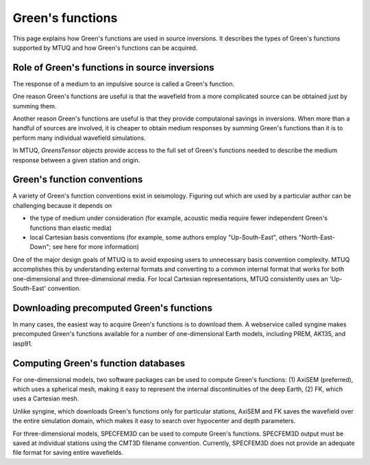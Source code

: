 
Green's functions
=================

This page explains how Green's functions are used in source inversions.   It describes the types of Green's functions supported by MTUQ and how Green's functions can be acquired.



Role of Green's functions in source inversions
----------------------------------------------

The response of a medium to an impulsive source is called a Green's function.  

One reason Green's functions are useful is that the wavefield from a more complicated source can be obtained just by summing them.  

Another reason Green's functions are useful is that they provide computaional savings in inversions.  When more than a handful of sources are involved, it is cheaper to obtain medium responses by summing Green's functions than it is to perform many individual wavefield simulations.

In MTUQ, `GreensTensor` objects provide access to the full set of Green's functions needed to describe the medium response between a given station and origin.  



Green's function conventions
----------------------------

A variety of Green's function conventions exist in seismology.  Figuring out which are used by a particular author can be challenging because it depends on

- the type of medium under consideration (for example, acoustic media require fewer independent Green's functions than elastic media)

- local Cartesian basis conventions (for example, some authors employ "Up-South-East", others "North-East-Down"; see here for more information)

One of the major design goals of MTUQ is to avoid exposing users to unnecessary basis convention complexity. MTUQ accomplishes this by understanding external formats and converting to a common internal format that works for both one-dimensional and three-dimensional media. For local Cartesian representations, MTUQ consistently uses an 'Up-South-East' convention.



Downloading precomputed Green's functions
-----------------------------------------

In many cases, the easiest way to acquire Green's functions is to download them.  A webservice called syngine makes precomputed Green's functions available for a number of one-dimensional Earth models, including PREM, AK135, and iasp91.



Computing Green's function databases
------------------------------------

For one-dimensional models, two software packages can be used to compute Green's functions: (1) AxiSEM (preferred), which uses a spherical mesh, making it easy to represent the internal discontinuities of the deep Earth, (2) FK, which uses a Cartesian mesh.

Unlike syngine, which downloads Green's functions only for particular stations, AxiSEM and FK saves  the wavefield over the entire simulation domain, which makes it easy to search over hypocenter and depth parameters.

For three-dimensional models, SPECFEM3D can be used to compute Green's functions. SPECFEM3D output must be saved at individual stations using the CMT3D filename convention.  Currently, SPECFEM3D does not provide an adequate file format for saving entire wavefields.

